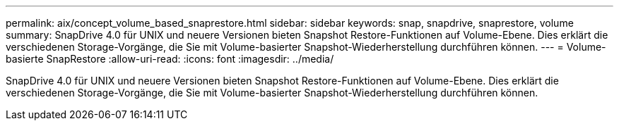 ---
permalink: aix/concept_volume_based_snaprestore.html 
sidebar: sidebar 
keywords: snap, snapdrive, snaprestore, volume 
summary: SnapDrive 4.0 für UNIX und neuere Versionen bieten Snapshot Restore-Funktionen auf Volume-Ebene. Dies erklärt die verschiedenen Storage-Vorgänge, die Sie mit Volume-basierter Snapshot-Wiederherstellung durchführen können. 
---
= Volume-basierte SnapRestore
:allow-uri-read: 
:icons: font
:imagesdir: ../media/


[role="lead"]
SnapDrive 4.0 für UNIX und neuere Versionen bieten Snapshot Restore-Funktionen auf Volume-Ebene. Dies erklärt die verschiedenen Storage-Vorgänge, die Sie mit Volume-basierter Snapshot-Wiederherstellung durchführen können.
